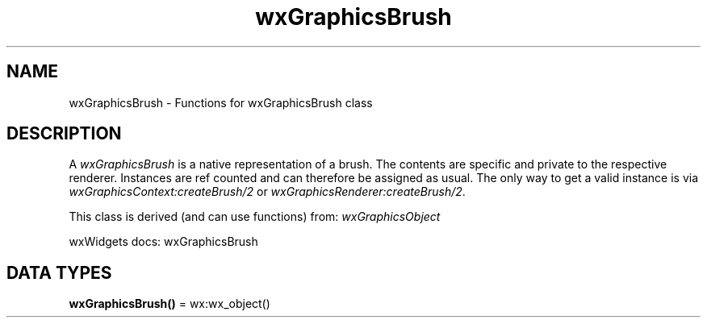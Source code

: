 .TH wxGraphicsBrush 3 "wx 2.2.2" "wxWidgets team." "Erlang Module Definition"
.SH NAME
wxGraphicsBrush \- Functions for wxGraphicsBrush class
.SH DESCRIPTION
.LP
A \fIwxGraphicsBrush\fR\& is a native representation of a brush\&. The contents are specific and private to the respective renderer\&. Instances are ref counted and can therefore be assigned as usual\&. The only way to get a valid instance is via \fIwxGraphicsContext:createBrush/2\fR\& or \fIwxGraphicsRenderer:createBrush/2\fR\&\&.
.LP
This class is derived (and can use functions) from: \fIwxGraphicsObject\fR\&
.LP
wxWidgets docs: wxGraphicsBrush
.SH DATA TYPES
.nf

\fBwxGraphicsBrush()\fR\& = wx:wx_object()
.br
.fi